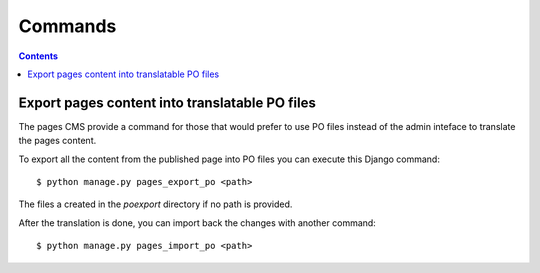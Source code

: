=========================
Commands
=========================

.. contents::

Export pages content into translatable PO files
=======================================================

The pages CMS provide a command for those that would prefer
to use PO files instead of the admin inteface to translate the
pages content.

To export all the content from the published page into PO files
you can execute this Django command::

    $ python manage.py pages_export_po <path>

The files a created in the `poexport` directory if no path is provided.

After the translation is done, you can import back the changes with
another command::

    $ python manage.py pages_import_po <path>